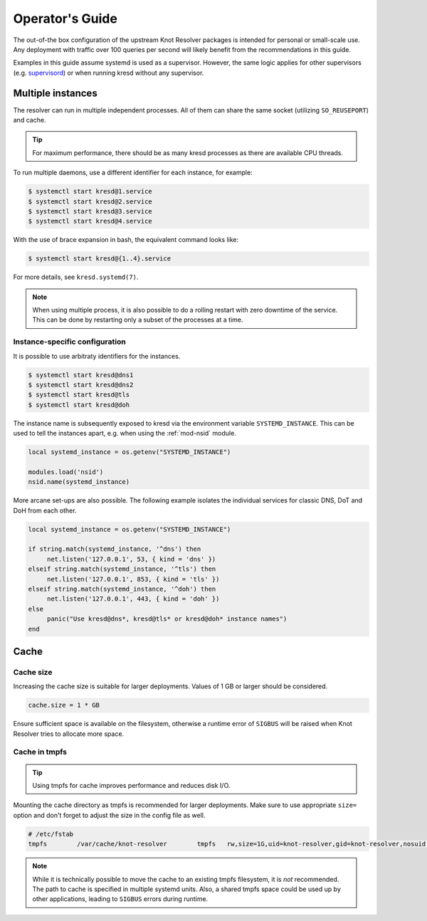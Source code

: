 .. _operator-guide:

****************
Operator's Guide
****************

The out-of-the box configuration of the upstream Knot Resolver packages is
intended for personal or small-scale use. Any deployment with traffic over 100
queries per second will likely benefit from the recommendations in this guide.

Examples in this guide assume systemd is used as a supervisor.  However, the
same logic applies for other supervisors (e.g. supervisord_) or when running
kresd without any supervisor.


Multiple instances
==================

The resolver can run in multiple independent processes. All of them can share
the same socket (utilizing ``SO_REUSEPORT``) and cache.

.. tip:: For maximum performance, there should be as many kresd processes as
   there are available CPU threads.

To run multiple daemons, use a different identifier for each instance, for
example:

.. code-block:: bash

   $ systemctl start kresd@1.service
   $ systemctl start kresd@2.service
   $ systemctl start kresd@3.service
   $ systemctl start kresd@4.service

With the use of brace expansion in bash, the equivalent command looks like:

.. code-block:: bash

   $ systemctl start kresd@{1..4}.service

For more details, see ``kresd.systemd(7)``.

.. note:: When using multiple process, it is also possible to do a rolling
   restart with zero downtime of the service. This can be done by restarting
   only a subset of the processes at a time.


.. _instance-specific-configuration:

Instance-specific configuration
-------------------------------

It is possible to use arbitraty identifiers for the instances.

.. code-block:: bash

   $ systemctl start kresd@dns1
   $ systemctl start kresd@dns2
   $ systemctl start kresd@tls
   $ systemctl start kresd@doh

The instance name is subsequently exposed to kresd via the environment variable
``SYSTEMD_INSTANCE``. This can be used to tell the instances apart, e.g. when
using the :ref:`mod-nsid` module.

.. code-block:: lua

   local systemd_instance = os.getenv("SYSTEMD_INSTANCE")

   modules.load('nsid')
   nsid.name(systemd_instance)

More arcane set-ups are also possible. The following example isolates the
individual services for classic DNS, DoT and DoH from each other.

.. code-block:: lua

   local systemd_instance = os.getenv("SYSTEMD_INSTANCE")

   if string.match(systemd_instance, '^dns') then
   	net.listen('127.0.0.1', 53, { kind = 'dns' })
   elseif string.match(systemd_instance, '^tls') then
   	net.listen('127.0.0.1', 853, { kind = 'tls' })
   elseif string.match(systemd_instance, '^doh') then
   	net.listen('127.0.0.1', 443, { kind = 'doh' })
   else
   	panic("Use kresd@dns*, kresd@tls* or kresd@doh* instance names")
   end


Cache
=====

Cache size
----------

Increasing the cache size is suitable for larger deployments. Values of 1 GB or
larger should be considered.

.. code-block:: lua

   cache.size = 1 * GB

Ensure sufficient space is available on the filesystem, otherwise a runtime
error of ``SIGBUS`` will be raised when Knot Resolver tries to allocate more
space.

Cache in tmpfs
--------------

.. tip:: Using tmpfs for cache improves performance and reduces disk I/O.

Mounting the cache directory as tmpfs is recommended for larger deployments.
Make sure to use appropriate ``size=`` option and don't forget to adjust the
size in the config file as well.

.. code-block::

   # /etc/fstab
   tmpfs	/var/cache/knot-resolver	tmpfs	rw,size=1G,uid=knot-resolver,gid=knot-resolver,nosuid,nodev,noexec,mode=0700 0 0

.. note:: While it is technically possible to move the cache to an existing
   tmpfs filesystem, it is *not* recommended. The path to cache is specified in
   multiple systemd units. Also, a shared tmpfs space could be used up by other
   applications, leading to ``SIGBUS`` errors during runtime.


.. _`supervisord`: http://supervisord.org/
